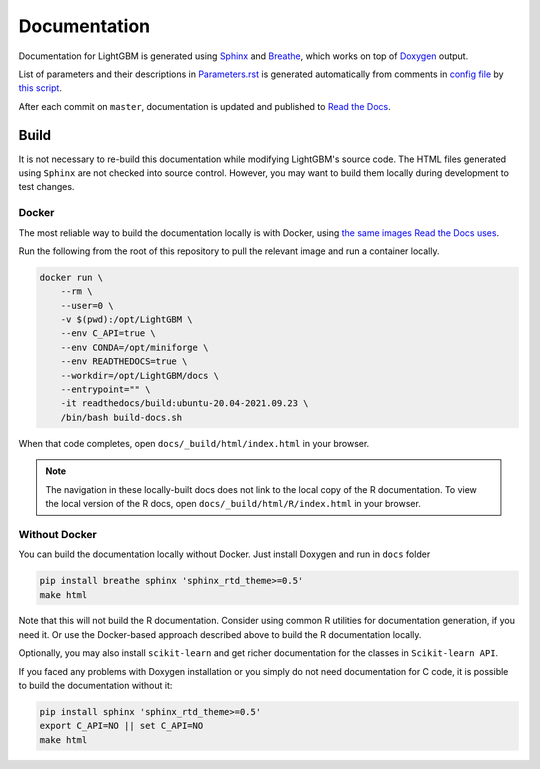 Documentation
=============

Documentation for LightGBM is generated using `Sphinx <https://www.sphinx-doc.org/>`__
and `Breathe <https://breathe.readthedocs.io/>`__, which works on top of `Doxygen <https://www.doxygen.nl/index.html>`__ output.

List of parameters and their descriptions in `Parameters.rst <./Parameters.rst>`__
is generated automatically from comments in `config file <https://github.com/microsoft/LightGBM/blob/master/include/LightGBM/config.h>`__
by `this script <https://github.com/microsoft/LightGBM/blob/master/helpers/parameter_generator.py>`__.

After each commit on ``master``, documentation is updated and published to `Read the Docs <https://lightgbm.readthedocs.io/>`__.

Build
-----

It is not necessary to re-build this documentation while modifying LightGBM's source code.
The HTML files generated using ``Sphinx`` are not checked into source control.
However, you may want to build them locally during development to test changes.

Docker
^^^^^^

The most reliable way to build the documentation locally is with Docker, using `the same images Read the Docs uses <https://hub.docker.com/r/readthedocs/build>`_.

Run the following from the root of this repository to pull the relevant image and run a container locally.

.. code:: sh

    docker run \
        --rm \
        --user=0 \
        -v $(pwd):/opt/LightGBM \
        --env C_API=true \
        --env CONDA=/opt/miniforge \
        --env READTHEDOCS=true \
        --workdir=/opt/LightGBM/docs \
        --entrypoint="" \
        -it readthedocs/build:ubuntu-20.04-2021.09.23 \
        /bin/bash build-docs.sh

When that code completes, open ``docs/_build/html/index.html`` in your browser.

.. note::

    The navigation in these locally-built docs does not link to the local copy of the R documentation. To view the local version of the R docs, open ``docs/_build/html/R/index.html`` in your browser.

Without Docker
^^^^^^^^^^^^^^

You can build the documentation locally without Docker. Just install Doxygen and run in ``docs`` folder

.. code:: sh

    pip install breathe sphinx 'sphinx_rtd_theme>=0.5'
    make html

Note that this will not build the R documentation.
Consider using common R utilities for documentation generation, if you need it.
Or use the Docker-based approach described above to build the R documentation locally.

Optionally, you may also install ``scikit-learn`` and get richer documentation for the classes in ``Scikit-learn API``.

If you faced any problems with Doxygen installation or you simply do not need documentation for C code, it is possible to build the documentation without it:

.. code:: sh

    pip install sphinx 'sphinx_rtd_theme>=0.5'
    export C_API=NO || set C_API=NO
    make html
